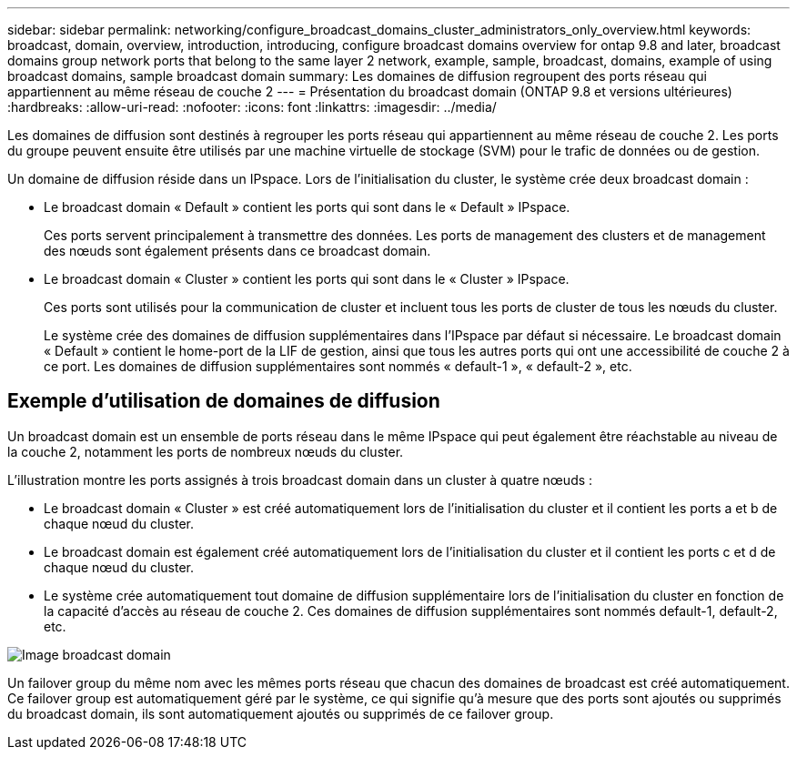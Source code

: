 ---
sidebar: sidebar 
permalink: networking/configure_broadcast_domains_cluster_administrators_only_overview.html 
keywords: broadcast, domain, overview, introduction, introducing, configure broadcast domains overview for ontap 9.8 and later, broadcast domains group network ports that belong to the same layer 2 network, example, sample, broadcast, domains, example of using broadcast domains, sample broadcast domain 
summary: Les domaines de diffusion regroupent des ports réseau qui appartiennent au même réseau de couche 2 
---
= Présentation du broadcast domain (ONTAP 9.8 et versions ultérieures)
:hardbreaks:
:allow-uri-read: 
:nofooter: 
:icons: font
:linkattrs: 
:imagesdir: ../media/


[role="lead"]
Les domaines de diffusion sont destinés à regrouper les ports réseau qui appartiennent au même réseau de couche 2. Les ports du groupe peuvent ensuite être utilisés par une machine virtuelle de stockage (SVM) pour le trafic de données ou de gestion.

Un domaine de diffusion réside dans un IPspace. Lors de l'initialisation du cluster, le système crée deux broadcast domain :

* Le broadcast domain « Default » contient les ports qui sont dans le « Default » IPspace.
+
Ces ports servent principalement à transmettre des données. Les ports de management des clusters et de management des nœuds sont également présents dans ce broadcast domain.

* Le broadcast domain « Cluster » contient les ports qui sont dans le « Cluster » IPspace.
+
Ces ports sont utilisés pour la communication de cluster et incluent tous les ports de cluster de tous les nœuds du cluster.

+
Le système crée des domaines de diffusion supplémentaires dans l'IPspace par défaut si nécessaire. Le broadcast domain « Default » contient le home-port de la LIF de gestion, ainsi que tous les autres ports qui ont une accessibilité de couche 2 à ce port. Les domaines de diffusion supplémentaires sont nommés « default-1 », « default-2 », etc.





== Exemple d'utilisation de domaines de diffusion

Un broadcast domain est un ensemble de ports réseau dans le même IPspace qui peut également être réachstable au niveau de la couche 2, notamment les ports de nombreux nœuds du cluster.

L'illustration montre les ports assignés à trois broadcast domain dans un cluster à quatre nœuds :

* Le broadcast domain « Cluster » est créé automatiquement lors de l'initialisation du cluster et il contient les ports a et b de chaque nœud du cluster.
* Le broadcast domain est également créé automatiquement lors de l'initialisation du cluster et il contient les ports c et d de chaque nœud du cluster.
* Le système crée automatiquement tout domaine de diffusion supplémentaire lors de l'initialisation du cluster en fonction de la capacité d'accès au réseau de couche 2. Ces domaines de diffusion supplémentaires sont nommés default-1, default-2, etc.


image:Broadcast_Domains.png["Image broadcast domain"]

Un failover group du même nom avec les mêmes ports réseau que chacun des domaines de broadcast est créé automatiquement. Ce failover group est automatiquement géré par le système, ce qui signifie qu'à mesure que des ports sont ajoutés ou supprimés du broadcast domain, ils sont automatiquement ajoutés ou supprimés de ce failover group.
